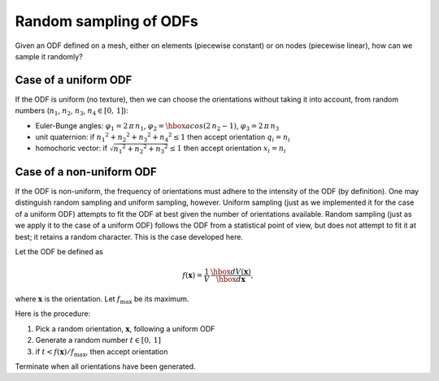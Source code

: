.. _odfsampling:

Random sampling of ODFs
=======================

Given an ODF defined on a mesh, either on elements (piecewise constant) or on nodes (piecewise linear), how can we sample it randomly?

Case of a uniform ODF
---------------------

If the ODF is uniform (no texture), then we can choose the orientations without taking it into account, from random numbers (:math:`n_1`, :math:`n_2`, :math:`n_3`, :math:`n_4 \in [0,\,1]`):

- Euler-Bunge angles: :math:`\varphi_1=2\,\pi\,n_1`, :math:`\varphi_2= \hbox{acos} (2\,n_2-1)`, :math:`\varphi_3=2\,\pi\,n_3`
- unit quaternion: if :math:`{{n_1}^2+{n_2}^2+{n_3}^2+{n_4}^2} \leq 1` then accept orientation :math:`q_i=n_i`
- homochoric vector:  if :math:`\sqrt{{n_1}^2+{n_2}^2+{n_3}^2} \leq 1` then accept orientation :math:`x_i=n_i`

Case of a non-uniform ODF
-------------------------

If the ODF is non-uniform, the frequency of orientations must adhere to the intensity of the ODF (by definition).  One may distinguish random sampling and uniform sampling, however.  Uniform sampling (just as we implemented it for the case of a uniform ODF) attempts to fit the ODF at best given the number of orientations available.  Random sampling (just as we apply it to the case of a uniform ODF) follows the ODF from a statistical point of view, but does not attempt to fit it at best; it retains a random character.  This is the case developed here.

Let the ODF be defined as

.. math::

  \begin{equation}
    f(\mathbf{x}) = \frac{1}{V} \, \frac{\hbox{d}V(\mathbf{x})}{\hbox{d}\mathbf{x}},
  \end{equation}

where :math:`\mathbf{x}` is the orientation.  Let :math:`f_\text{max}` be its maximum.

Here is the procedure:

1. Pick a random orientation, :math:`\mathbf{x}`, following a uniform ODF
2. Generate a random number :math:`t\in[0,\,1]`
3. if :math:`t < f(\mathbf{x}) / f_\text{max}`, then accept orientation

Terminate when all orientations have been generated.

